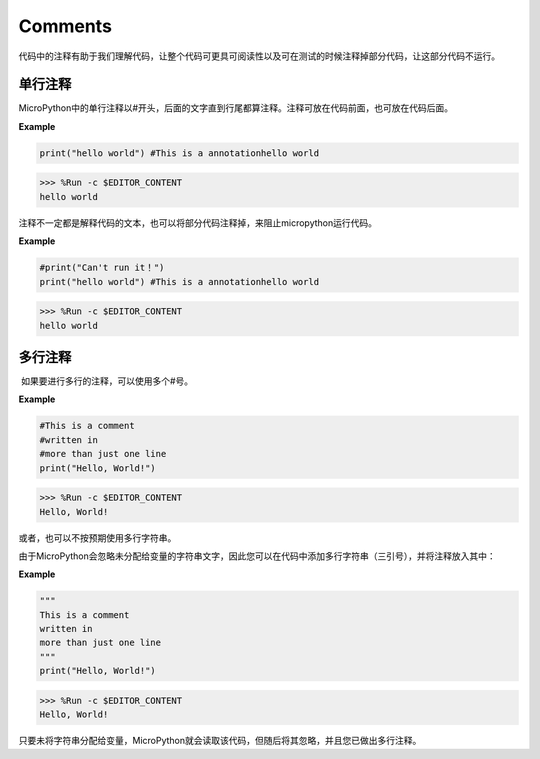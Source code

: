 Comments
=============

代码中的注释有助于我们理解代码，让整个代码可更具可阅读性以及可在测试的时候注释掉部分代码，让这部分代码不运行。

单行注释
---------

MicroPython中的单行注释以#开头，后面的文字直到行尾都算注释。注释可放在代码前面，也可放在代码后面。

**Example**

.. code-block:: python

    print("hello world") #This is a annotationhello world

>>> %Run -c $EDITOR_CONTENT
hello world

注释不一定都是解释代码的文本，也可以将部分代码注释掉，来阻止micropython运行代码。

**Example**

.. code-block:: python

    #print("Can't run it！")
    print("hello world") #This is a annotationhello world

>>> %Run -c $EDITOR_CONTENT
hello world

多行注释
---------

 如果要进行多行的注释，可以使用多个#号。

**Example**

.. code-block:: python

    #This is a comment
    #written in
    #more than just one line
    print("Hello, World!")

>>> %Run -c $EDITOR_CONTENT
Hello, World!

或者，也可以不按预期使用多行字符串。

由于MicroPython会忽略未分配给变量的字符串文字，因此您可以在代码中添加多行字符串（三引号），并将注释放入其中：

**Example**

.. code-block:: python

    """
    This is a comment
    written in
    more than just one line
    """
    print("Hello, World!")

>>> %Run -c $EDITOR_CONTENT
Hello, World!

只要未将字符串分配给变量，MicroPython就会读取该代码，但随后将其忽略，并且您已做出多行注释。